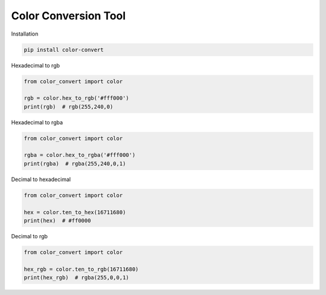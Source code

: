 Color Conversion Tool
=====================

Installation

.. code:: python

    pip install color-convert

Hexadecimal to rgb

.. code:: python

    from color_convert import color

    rgb = color.hex_to_rgb('#fff000')
    print(rgb)  # rgb(255,240,0)

Hexadecimal to rgba

.. code:: python

    from color_convert import color

    rgba = color.hex_to_rgba('#fff000')
    print(rgba)  # rgba(255,240,0,1)

Decimal to hexadecimal

.. code:: python

    from color_convert import color

    hex = color.ten_to_hex(16711680)
    print(hex)  # #ff0000

Decimal to rgb

.. code:: python

    from color_convert import color

    hex_rgb = color.ten_to_rgb(16711680)
    print(hex_rgb)  # rgba(255,0,0,1)
